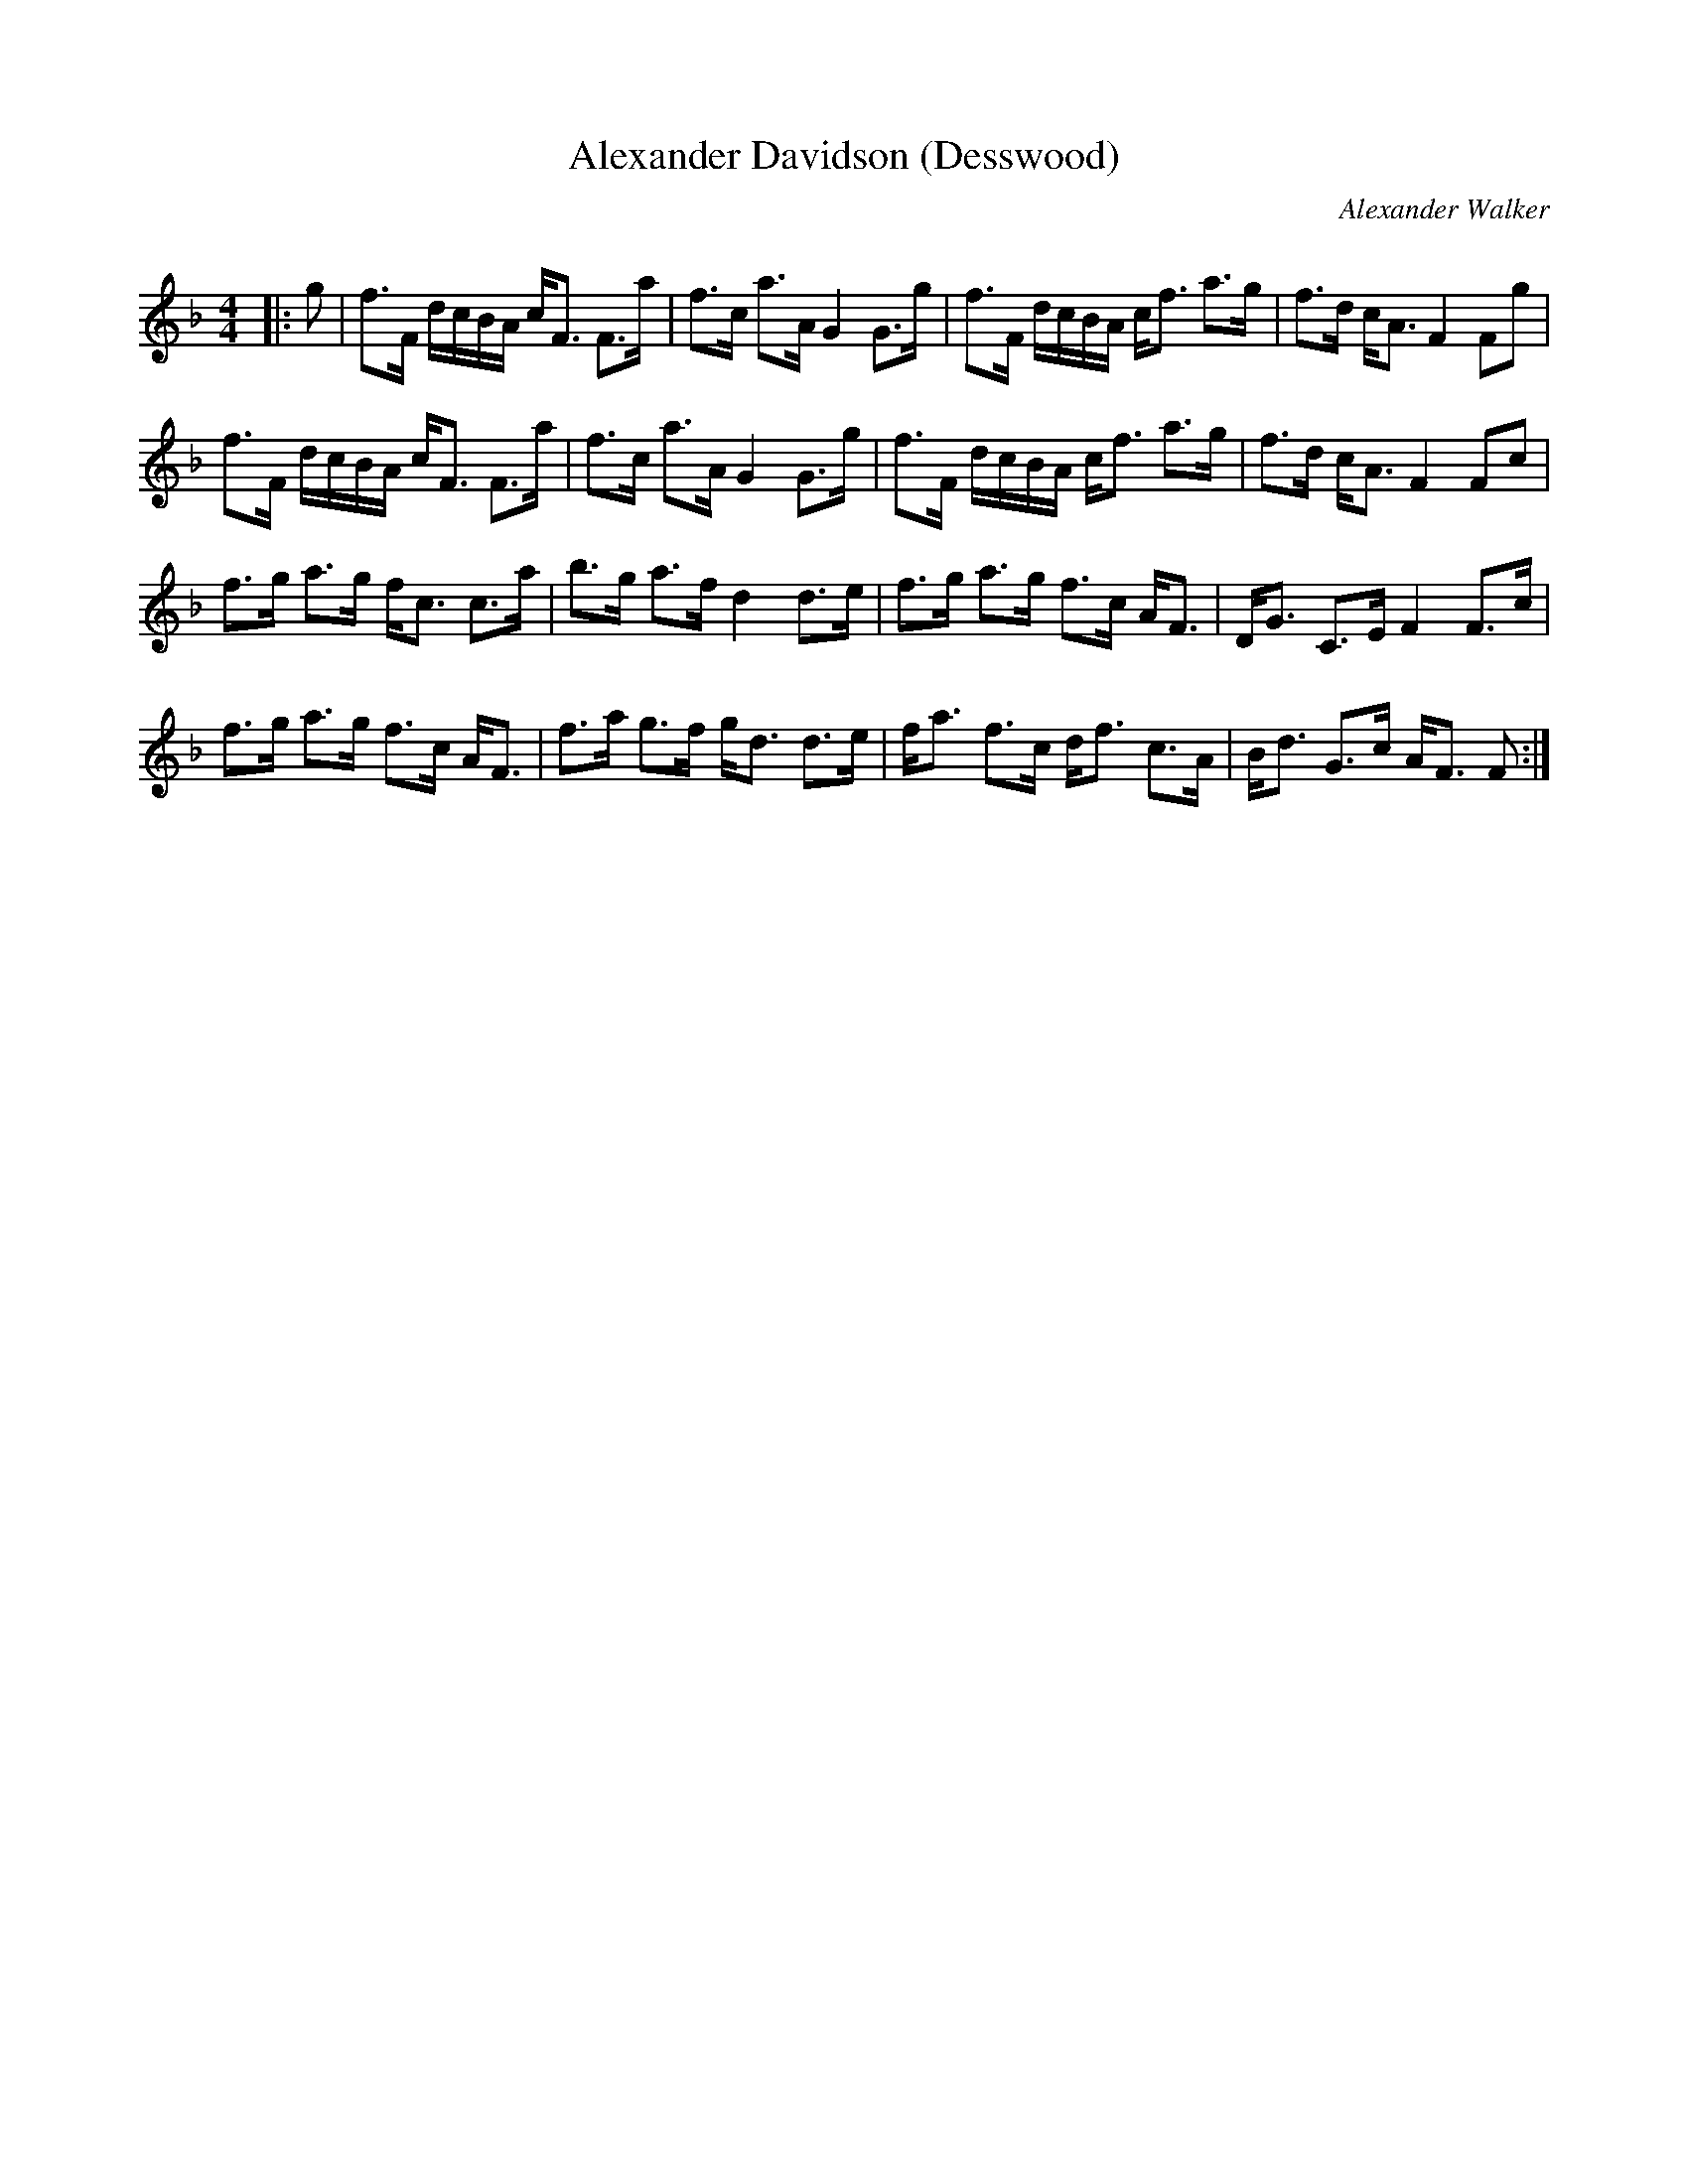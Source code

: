 X:1
T: Alexander Davidson (Desswood)
C:Alexander Walker
R:Strathspey
Q:128
K:F
M:4/4
L:1/16
|:g2|f3F dcBA cF3 F3a|f3c a3A G4 G3g|f3F dcBA cf3 a3g|f3d cA3 F4 F2g2|
f3F dcBA cF3 F3a|f3c a3A G4 G3g|f3F dcBA cf3 a3g|f3d cA3 F4 F2c2|
f3g a3g fc3 c3a|b3g a3f d4 d3e|f3g a3g f3c AF3|DG3 C3E F4 F3c|
f3g a3g f3c AF3|f3a g3f gd3 d3e|fa3 f3c df3 c3A|Bd3 G3c AF3 F2:|
